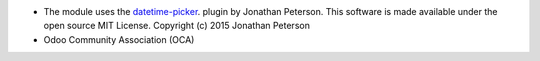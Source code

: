 * The module uses the `datetime-picker <https://eonasdan.github.io/bootstrap-datetimepicker/Options/>`_. plugin by Jonathan Peterson. This software is made available under the open source MIT License. Copyright (c) 2015 Jonathan Peterson

* Odoo Community Association (OCA)

